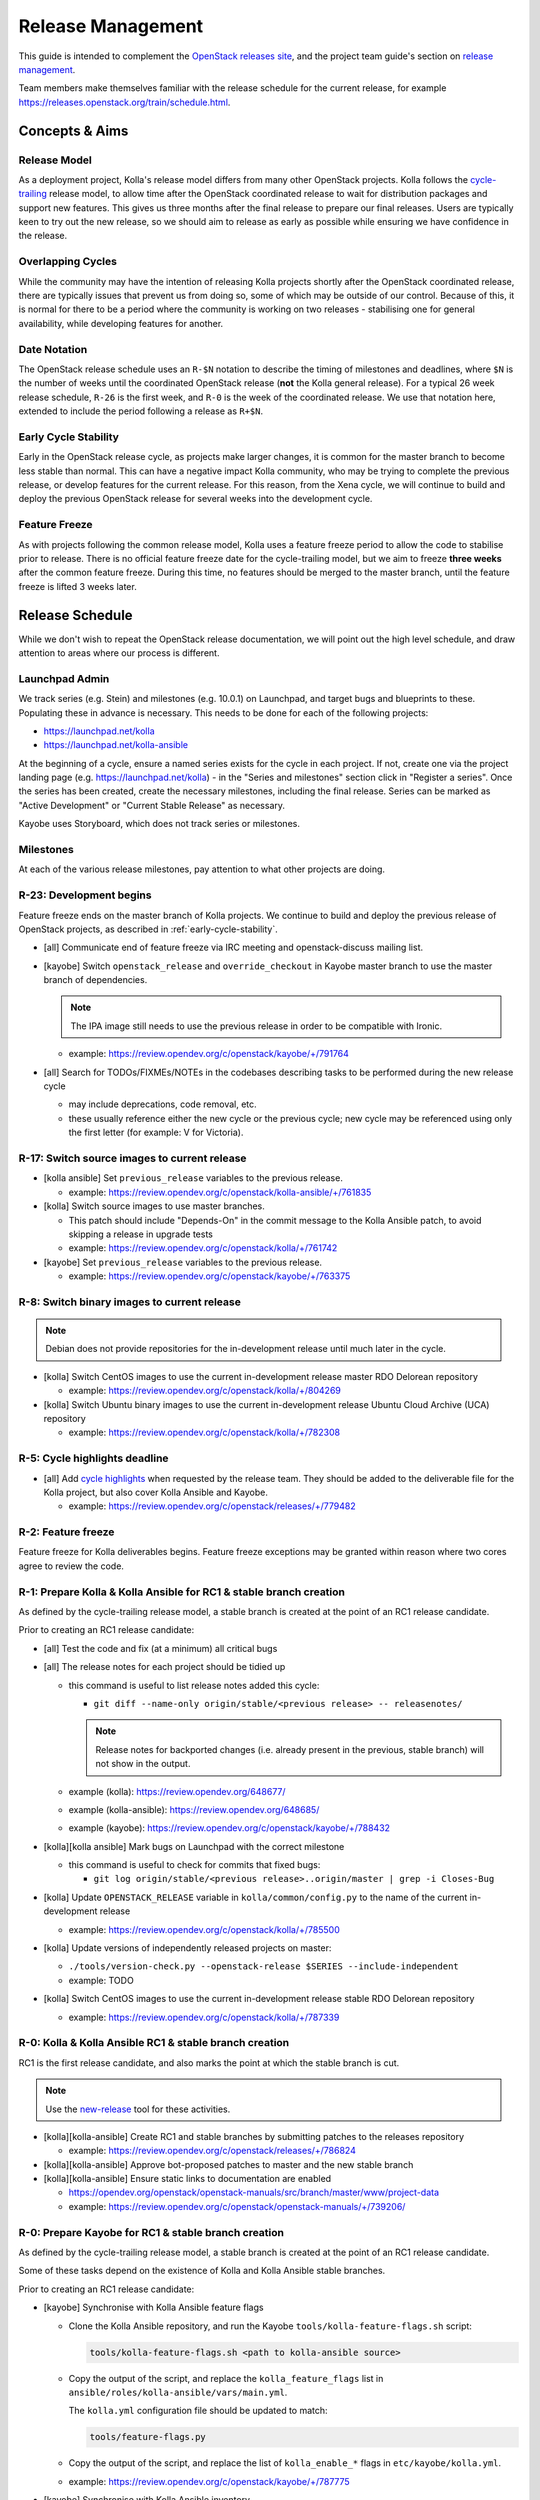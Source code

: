 ==================
Release Management
==================

This guide is intended to complement the `OpenStack releases site
<https://releases.openstack.org/>`__, and the project team guide's section on
`release management
<https://docs.openstack.org/project-team-guide/release-management.html>`__.

Team members make themselves familiar with the release schedule for the current
release, for example https://releases.openstack.org/train/schedule.html.

Concepts & Aims
===============

Release Model
-------------

As a deployment project, Kolla's release model differs from many other
OpenStack projects. Kolla follows the `cycle-trailing
<https://docs.openstack.org/project-team-guide/release-management.html#trailing-the-common-cycle>`__
release model, to allow time after the OpenStack coordinated release to wait
for distribution packages and support new features. This gives us three months
after the final release to prepare our final releases. Users are typically keen
to try out the new release, so we should aim to release as early as possible
while ensuring we have confidence in the release.

Overlapping Cycles
------------------

While the community may have the intention of releasing Kolla projects shortly
after the OpenStack coordinated release, there are typically issues that
prevent us from doing so, some of which may be outside of our control. Because
of this, it is normal for there to be a period where the community is working
on two releases - stabilising one for general availability, while developing
features for another.

Date Notation
-------------

The OpenStack release schedule uses an ``R-$N`` notation to describe the
timing of milestones and deadlines, where ``$N`` is the number of weeks until
the coordinated OpenStack release (**not** the Kolla general release). For a
typical 26 week release schedule, ``R-26`` is the first week, and ``R-0`` is
the week of the coordinated release. We use that notation here, extended to
include the period following a release as ``R+$N``.

.. _early-cycle-stability:

Early Cycle Stability
---------------------

Early in the OpenStack release cycle, as projects make larger changes, it is
common for the master branch to become less stable than normal. This can have a
negative impact Kolla community, who may be trying to complete the previous
release, or develop features for the current release. For this reason, from the
Xena cycle, we will continue to build and deploy the previous OpenStack release
for several weeks into the development cycle.

Feature Freeze
--------------

As with projects following the common release model, Kolla uses a feature
freeze period to allow the code to stabilise prior to release. There is no
official feature freeze date for the cycle-trailing model, but we aim to
freeze **three weeks** after the common feature freeze. During this time, no
features should be merged to the master branch, until the feature freeze is
lifted 3 weeks later.

Release Schedule
================

While we don't wish to repeat the OpenStack release documentation, we will
point out the high level schedule, and draw attention to areas where our
process is different.

Launchpad Admin
---------------

We track series (e.g. Stein) and milestones (e.g. 10.0.1) on Launchpad, and
target bugs and blueprints to these. Populating these in advance is necessary.
This needs to be done for each of the following projects:

* https://launchpad.net/kolla

* https://launchpad.net/kolla-ansible

At the beginning of a cycle, ensure a named series exists for the cycle in each
project. If not, create one via the project landing page (e.g.
https://launchpad.net/kolla) - in the "Series and milestones" section click in
"Register a series". Once the series has been created, create the necessary
milestones, including the final release. Series can be marked as "Active
Development" or "Current Stable Release" as necessary.

Kayobe uses Storyboard, which does not track series or milestones.

Milestones
----------

At each of the various release milestones, pay attention to what other projects
are doing.

R-23: Development begins
------------------------

Feature freeze ends on the master branch of Kolla projects. We continue to
build and deploy the previous release of OpenStack projects, as described in
:ref:`early-cycle-stability`.

* [all] Communicate end of feature freeze via IRC meeting and openstack-discuss
  mailing list.

* [kayobe] Switch ``openstack_release`` and ``override_checkout`` in Kayobe
  master branch to use the master branch of dependencies.

  .. note:: The IPA image still needs to use the previous release in order to
            be compatible with Ironic.

  * example: https://review.opendev.org/c/openstack/kayobe/+/791764

* [all] Search for TODOs/FIXMEs/NOTEs in the codebases describing tasks to be
  performed during the new release cycle

  * may include deprecations, code removal, etc.

  * these usually reference either the new cycle or the previous cycle;
    new cycle may be referenced using only the first letter (for example: V
    for Victoria).

R-17: Switch source images to current release
---------------------------------------------

* [kolla ansible] Set ``previous_release`` variables to the previous release.

  * example: https://review.opendev.org/c/openstack/kolla-ansible/+/761835

* [kolla] Switch source images to use master branches.

  * This patch should include "Depends-On" in the commit message to the Kolla
    Ansible patch, to avoid skipping a release in upgrade tests
  * example: https://review.opendev.org/c/openstack/kolla/+/761742

* [kayobe] Set ``previous_release`` variables to the previous release.

  * example: https://review.opendev.org/c/openstack/kayobe/+/763375

R-8: Switch binary images to current release
--------------------------------------------

.. note:: Debian does not provide repositories for the in-development release
          until much later in the cycle.

* [kolla] Switch CentOS images to use the current in-development release
  master RDO Delorean repository

  * example: https://review.opendev.org/c/openstack/kolla/+/804269

* [kolla] Switch Ubuntu binary images to use the current in-development release
  Ubuntu Cloud Archive (UCA) repository

  * example: https://review.opendev.org/c/openstack/kolla/+/782308

R-5: Cycle highlights deadline
------------------------------

* [all] Add `cycle highlights
  <https://docs.openstack.org/project-team-guide/release-management.html#cycle-highlights>`__
  when requested by the release team. They should be added to the deliverable
  file for the Kolla project, but also cover Kolla Ansible and Kayobe.

  * example: https://review.opendev.org/c/openstack/releases/+/779482

R-2: Feature freeze
-------------------

Feature freeze for Kolla deliverables begins. Feature freeze exceptions may be
granted within reason where two cores agree to review the code.

R-1: Prepare Kolla & Kolla Ansible for RC1 & stable branch creation
-------------------------------------------------------------------

As defined by the cycle-trailing release model, a stable branch is created at
the point of an RC1 release candidate.

Prior to creating an RC1 release candidate:

* [all] Test the code and fix (at a minimum) all critical bugs

* [all] The release notes for each project should be tidied up

  * this command is useful to list release notes added this cycle:

    * ``git diff --name-only origin/stable/<previous release> --
      releasenotes/``

    .. note::
       Release notes for backported changes (i.e. already present in the previous,
       stable branch) will not show in the output.

  * example (kolla): https://review.opendev.org/648677/

  * example (kolla-ansible): https://review.opendev.org/648685/

  * example (kayobe): https://review.opendev.org/c/openstack/kayobe/+/788432

* [kolla][kolla ansible] Mark bugs on Launchpad with the correct milestone

  * this command is useful to check for commits that fixed bugs:

    * ``git log origin/stable/<previous release>..origin/master | grep -i
      Closes-Bug``

* [kolla] Update ``OPENSTACK_RELEASE`` variable in ``kolla/common/config.py``
  to the name of the current in-development release

  * example: https://review.opendev.org/c/openstack/kolla/+/785500

* [kolla] Update versions of independently released projects on master:

  * ``./tools/version-check.py --openstack-release $SERIES
    --include-independent``

  * example: TODO

* [kolla] Switch CentOS images to use the current in-development release
  stable RDO Delorean repository

  * example: https://review.opendev.org/c/openstack/kolla/+/787339

R-0: Kolla & Kolla Ansible RC1 & stable branch creation
-------------------------------------------------------

RC1 is the first release candidate, and also marks the point at which the
stable branch is cut.

.. note::

   Use the `new-release
   <https://releases.openstack.org/reference/using.html#using-new-release-command>`__
   tool for these activities.

* [kolla][kolla-ansible] Create RC1 and stable branches by submitting patches
  to the releases repository

  * example: https://review.opendev.org/c/openstack/releases/+/786824

* [kolla][kolla-ansible] Approve bot-proposed patches to master and the new
  stable branch

* [kolla][kolla-ansible] Ensure static links to documentation are enabled

  * https://opendev.org/openstack/openstack-manuals/src/branch/master/www/project-data

  * example: https://review.opendev.org/c/openstack/openstack-manuals/+/739206/

R-0: Prepare Kayobe for RC1 & stable branch creation
----------------------------------------------------

As defined by the cycle-trailing release model, a stable branch is created at
the point of an RC1 release candidate.

Some of these tasks depend on the existence of Kolla and Kolla Ansible stable
branches.

Prior to creating an RC1 release candidate:

* [kayobe] Synchronise with Kolla Ansible feature flags

  * Clone the Kolla Ansible repository, and run the Kayobe
    ``tools/kolla-feature-flags.sh`` script:

    .. code-block:: console

       tools/kolla-feature-flags.sh <path to kolla-ansible source>

  * Copy the output of the script, and replace the ``kolla_feature_flags`` list
    in ``ansible/roles/kolla-ansible/vars/main.yml``.

    The ``kolla.yml`` configuration file should be updated to match:

    .. code-block:: console

       tools/feature-flags.py

  * Copy the output of the script, and replace the list of ``kolla_enable_*``
    flags in ``etc/kayobe/kolla.yml``.

  * example: https://review.opendev.org/c/openstack/kayobe/+/787775

* [kayobe] Synchronise with Kolla Ansible inventory

  Clone the Kolla Ansible repository, and copy across any relevant changes. The
  Kayobe inventory is based on the ``ansible/inventory/multinode`` inventory,
  but split into 3 parts - top-level, components and services.

  * The top level inventory template is
    ``ansible/roles/kolla-ansible/templates/overcloud-top-level.j2``. It is
    heavily templated, and does not typically need to be changed. Look out for
    changes in the ``multinode`` inventory before the ``[baremetal]`` group.

  * The components inventory template is
    ``ansible/roles/kolla-ansible/templates/overcloud-components.j2``.

    This includes groups in the ``multinode`` inventory from the
    ``[baremetal]`` group down to the following text::

        # Additional control implemented here. These groups allow you to control which
        # services run on which hosts at a per-service level.

  * The services inventory template is
    ``ansible/roles/kolla-ansible/templates/overcloud-services.j2``.

    This includes groups in the ``multinode`` inventory from the following text to
    the end of the file::

        # Additional control implemented here. These groups allow you to control which
        # services run on which hosts at a per-service level.

    There are some small changes in this section which should be maintained.

  * example: https://review.opendev.org/c/openstack/kayobe/+/787775

* [kayobe] Update dependencies to upcoming release

  Prior to the release, we update the dependencies and upper constraints on the
  master branch to use the upcoming release. This is now quite easy to do,
  following the introduction of the ``openstack_release`` variable.

  * example: https://review.opendev.org/c/openstack/kayobe/+/787923

* [kayobe] Synchronise kayobe-config

  Ensure that configuration defaults in ``kayobe-config`` are in sync with
  those under ``etc/kayobe`` in ``kayobe``. This can be done via:

  .. code-block:: console

     cp -aR kayobe/etc/kayobe/* kayobe-config/etc/kayobe

  Commit the changes and submit for review.

  * example: https://review.opendev.org/c/openstack/kayobe-config/+/787924

* [kayobe] Synchronise kayobe-config-dev

  Ensure that configuration defaults in ``kayobe-config-dev`` are in sync with
  those in ``kayobe-config``. This requires a little more care, since some
  configuration options have been changed from the defaults. Choose a method to
  suit you and be careful not to lose any configuration.

  Commit the changes and submit for review.

  * example: https://review.opendev.org/c/openstack/kayobe-config-dev/+/788426

R+1: Kayobe RC1 & stable branch creation
----------------------------------------

RC1 is the first release candidate, and also marks the point at which the
stable branch is cut.

.. note::

   Use the `new-release
   <https://releases.openstack.org/reference/using.html#using-new-release-command>`__
   tool for these activities.

* [kayobe] Create RC1 and stable branches by submitting patches to the releases
  repository

  * example: https://review.opendev.org/c/openstack/releases/+/788982

* [kayobe] Approve bot-proposed patches to master and the new stable branch

R+0 to R+13: Finalise stable branch
-----------------------------------

Several tasks are required to finalise the stable branch for release.

* [kolla ansible] Switch to use the newly tagged container images (the branch
  for development mode on the new stable branch follows automatically since
  Victoria)

  .. note:: This needs to be done on the stable branch.

  .. note:: This requires the images to have been published to quay.io with the
            new tag.

  * example: https://review.opendev.org/c/openstack/kolla-ansible/+/788292

* [kolla] Switch CentOS images to use the CentOS Cloud SIG repository for the
  new release

  .. note:: This needs to be done on the stable branch.

  * example: https://review.opendev.org/c/openstack/kolla/+/788490

* [kolla] Switch Debian binary images to use the Debian OpenStack repository
  for the new release

  .. note:: This needs to be done on the master branch and stable branch.

  * example: https://review.opendev.org/c/openstack/kolla/+/788304

R+0 to R+13: Further release candidates and final release
---------------------------------------------------------

Once the stable branches are finalised, further release candidates may be
created as necessary in a similar manner to RC1.

A release candidate may be promoted to a final release if it has no critical
bugs against it.

* [all] Create final release by submitting patches to the releases repository

  * example: https://review.opendev.org/c/openstack/releases/+/769328

After final release, projects enter the :ref:`stable-branch-lifecycle` with a
status of Maintained.

R+13 marks the 3 month deadline for the release of cycle-trailing projects.

.. _stable-branch-lifecycle:

Stable Branch Lifecycle
=======================

The lifecycle of stable branches in OpenStack is described in the `project team
guide <https://docs.openstack.org/project-team-guide/stable-branches.html>`__.
The current status of each branch is published on the `releases
<https://releases.openstack.org/>`__ site.

Maintained
----------

Releases should be made periodically for each maintained stable branch, no less
than once every 45 days.

* Create stable releases by submitting patches to the releases repository

  * follow SemVer guidelines

  * example (kolla): https://review.opendev.org/650411

  * example (kolla-ansible): https://review.opendev.org/650412

* Mark milestones on Launchpad as released

* Create new milestones on Launchpad for the next stable releases

Extended Maintenance (EM)
-------------------------

When a branch is entering EM, projects will make final releases. The release
team will propose tagging the Kolla deliverables as EM, but this should only be
done once all other dependent projects have made their final release, and final
Kolla releases have been made including those dependencies.

After a branch enters EM, we typically do the following:

* stop backporting fixes to the branch by default. Important fixes or those
  requested by community members may be merged if deemed appropriate
* stop publishing images to Dockerhub
* stop actively maintaining CI

End of Life (EOL)
-----------------

Once a branch has been unmaintained (failing CI, no patches merged) for 6
months, it may be moved to EOL. Since this is done at different times for
different projects, send an email to openstack-discuss to keep the community
informed.
